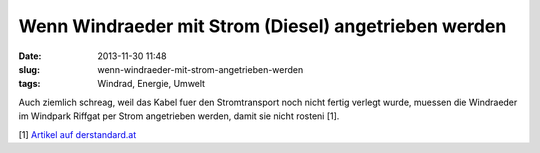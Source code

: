 Wenn Windraeder mit Strom (Diesel) angetrieben werden
#####################################################
:date: 2013-11-30 11:48
:slug: wenn-windraeder-mit-strom-angetrieben-werden
:tags: Windrad, Energie, Umwelt

Auch ziemlich schreag, weil das Kabel fuer den Stromtransport noch nicht fertig verlegt wurde,
muessen die Windraeder im Windpark Riffgat per Strom angetrieben werden, damit sie nicht rosteni [1]. 

[1] `Artikel auf derstandard.at <http://derstandard.at/1385169240000/Wenn-Windraeder-mit-Strom-angetrieben-werden>`_
